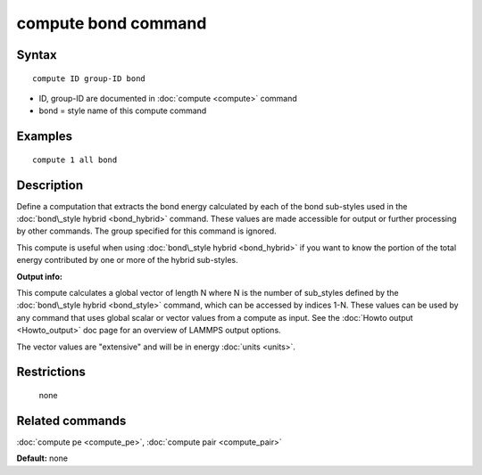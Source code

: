 .. index:: compute bond

compute bond command
====================

Syntax
""""""


.. parsed-literal::

   compute ID group-ID bond

* ID, group-ID are documented in :doc:`compute <compute>` command
* bond = style name of this compute command

Examples
""""""""


.. parsed-literal::

   compute 1 all bond

Description
"""""""""""

Define a computation that extracts the bond energy calculated by each
of the bond sub-styles used in the :doc:`bond\_style hybrid <bond_hybrid>` command.  These values are made accessible
for output or further processing by other commands.  The group
specified for this command is ignored.

This compute is useful when using :doc:`bond\_style hybrid <bond_hybrid>`
if you want to know the portion of the total energy contributed by one
or more of the hybrid sub-styles.

**Output info:**

This compute calculates a global vector of length N where N is the
number of sub\_styles defined by the :doc:`bond\_style hybrid <bond_style>` command, which can be accessed by indices 1-N.
These values can be used by any command that uses global scalar or
vector values from a compute as input.  See the :doc:`Howto output <Howto_output>` doc page for an overview of LAMMPS output
options.

The vector values are "extensive" and will be in energy
:doc:`units <units>`.

Restrictions
""""""""""""
 none

Related commands
""""""""""""""""

:doc:`compute pe <compute_pe>`, :doc:`compute pair <compute_pair>`

**Default:** none


.. _lws: http://lammps.sandia.gov
.. _ld: Manual.html
.. _lc: Commands_all.html

